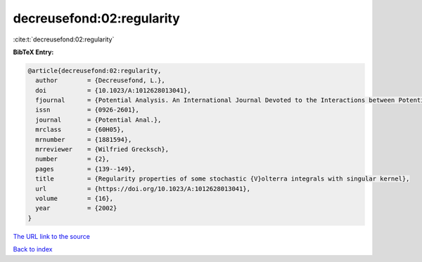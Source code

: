 decreusefond:02:regularity
==========================

:cite:t:`decreusefond:02:regularity`

**BibTeX Entry:**

.. code-block:: bibtex

   @article{decreusefond:02:regularity,
     author        = {Decreusefond, L.},
     doi           = {10.1023/A:1012628013041},
     fjournal      = {Potential Analysis. An International Journal Devoted to the Interactions between Potential Theory, Probability Theory, Geometry and Functional Analysis},
     issn          = {0926-2601},
     journal       = {Potential Anal.},
     mrclass       = {60H05},
     mrnumber      = {1881594},
     mrreviewer    = {Wilfried Grecksch},
     number        = {2},
     pages         = {139--149},
     title         = {Regularity properties of some stochastic {V}olterra integrals with singular kernel},
     url           = {https://doi.org/10.1023/A:1012628013041},
     volume        = {16},
     year          = {2002}
   }
`The URL link to the source <https://doi.org/10.1023/A:1012628013041>`_


`Back to index <../By-Cite-Keys.html>`_
